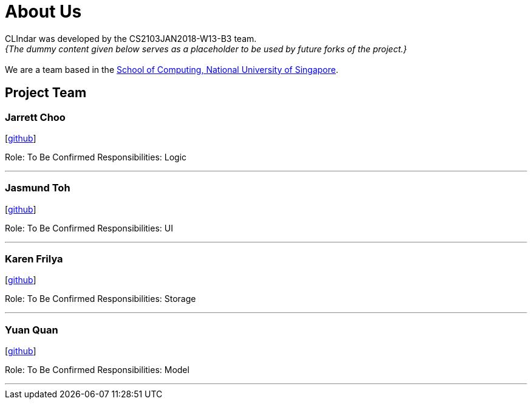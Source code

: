 = About Us
:relfileprefix: team/
:imagesDir: images
:stylesDir: stylesheets

CLIndar was developed by the CS2103JAN2018-W13-B3 team. +
_{The dummy content given below serves as a placeholder to be used by future forks of the project.}_ +
{empty} +
We are a team based in the http://www.comp.nus.edu.sg[School of Computing, National University of Singapore].

== Project Team

=== Jarrett Choo

{empty}[https://github.com/Kyomian[github]]

Role: To Be Confirmed
Responsibilities: Logic

'''

=== Jasmund Toh

{empty}[http://github.com/jasmoon[github]]

Role: To Be Confirmed
Responsibilities: UI

'''

=== Karen Frilya

{empty}[http://github.com/karenfrilya97[github]]

Role: To Be Confirmed
Responsibilities: Storage

'''

=== Yuan Quan

{empty}[http://github.com/YuanQQLer[github]]

Role: To Be Confirmed
Responsibilities: Model

'''


